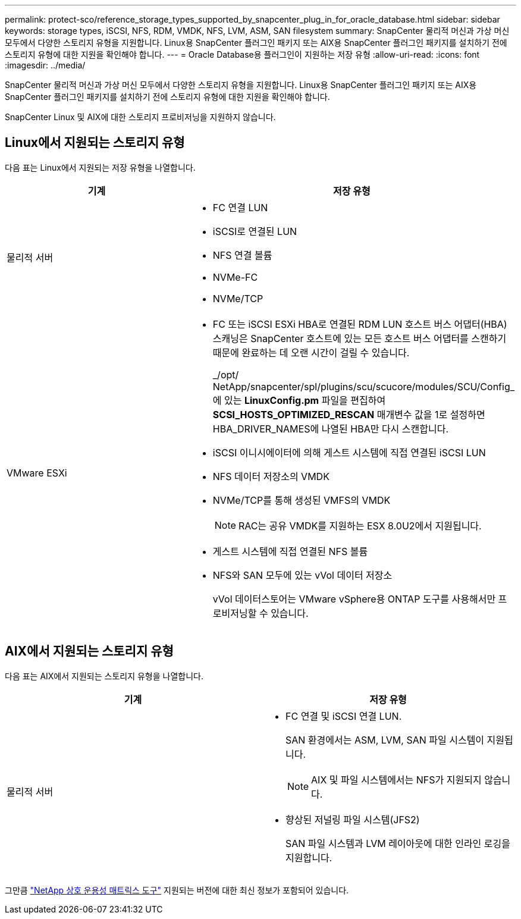 ---
permalink: protect-sco/reference_storage_types_supported_by_snapcenter_plug_in_for_oracle_database.html 
sidebar: sidebar 
keywords: storage types, iSCSI, NFS, RDM, VMDK, NFS, LVM, ASM, SAN filesystem 
summary: SnapCenter 물리적 머신과 가상 머신 모두에서 다양한 스토리지 유형을 지원합니다.  Linux용 SnapCenter 플러그인 패키지 또는 AIX용 SnapCenter 플러그인 패키지를 설치하기 전에 스토리지 유형에 대한 지원을 확인해야 합니다. 
---
= Oracle Database용 플러그인이 지원하는 저장 유형
:allow-uri-read: 
:icons: font
:imagesdir: ../media/


[role="lead"]
SnapCenter 물리적 머신과 가상 머신 모두에서 다양한 스토리지 유형을 지원합니다.  Linux용 SnapCenter 플러그인 패키지 또는 AIX용 SnapCenter 플러그인 패키지를 설치하기 전에 스토리지 유형에 대한 지원을 확인해야 합니다.

SnapCenter Linux 및 AIX에 대한 스토리지 프로비저닝을 지원하지 않습니다.



== Linux에서 지원되는 스토리지 유형

다음 표는 Linux에서 지원되는 저장 유형을 나열합니다.

|===
| 기계 | 저장 유형 


 a| 
물리적 서버
 a| 
* FC 연결 LUN
* iSCSI로 연결된 LUN
* NFS 연결 볼륨
* NVMe-FC
* NVMe/TCP




 a| 
VMware ESXi
 a| 
* FC 또는 iSCSI ESXi HBA로 연결된 RDM LUN 호스트 버스 어댑터(HBA) 스캐닝은 SnapCenter 호스트에 있는 모든 호스트 버스 어댑터를 스캔하기 때문에 완료하는 데 오랜 시간이 걸릴 수 있습니다.
+
_/opt/ NetApp/snapcenter/spl/plugins/scu/scucore/modules/SCU/Config_에 있는 *LinuxConfig.pm* 파일을 편집하여 *SCSI_HOSTS_OPTIMIZED_RESCAN* 매개변수 값을 1로 설정하면 HBA_DRIVER_NAMES에 나열된 HBA만 다시 스캔합니다.

* iSCSI 이니시에이터에 의해 게스트 시스템에 직접 연결된 iSCSI LUN
* NFS 데이터 저장소의 VMDK
* NVMe/TCP를 통해 생성된 VMFS의 VMDK
+

NOTE: RAC는 공유 VMDK를 지원하는 ESX 8.0U2에서 지원됩니다.

* 게스트 시스템에 직접 연결된 NFS 볼륨
* NFS와 SAN 모두에 있는 vVol 데이터 저장소
+
vVol 데이터스토어는 VMware vSphere용 ONTAP 도구를 사용해서만 프로비저닝할 수 있습니다.



|===


== AIX에서 지원되는 스토리지 유형

다음 표는 AIX에서 지원되는 스토리지 유형을 나열합니다.

|===
| 기계 | 저장 유형 


 a| 
물리적 서버
 a| 
* FC 연결 및 iSCSI 연결 LUN.
+
SAN 환경에서는 ASM, LVM, SAN 파일 시스템이 지원됩니다.

+

NOTE: AIX 및 파일 시스템에서는 NFS가 지원되지 않습니다.

* 향상된 저널링 파일 시스템(JFS2)
+
SAN 파일 시스템과 LVM 레이아웃에 대한 인라인 로깅을 지원합니다.



|===
그만큼 https://imt.netapp.com/matrix/imt.jsp?components=121071;&solution=1259&isHWU&src=IMT["NetApp 상호 운용성 매트릭스 도구"] 지원되는 버전에 대한 최신 정보가 포함되어 있습니다.
